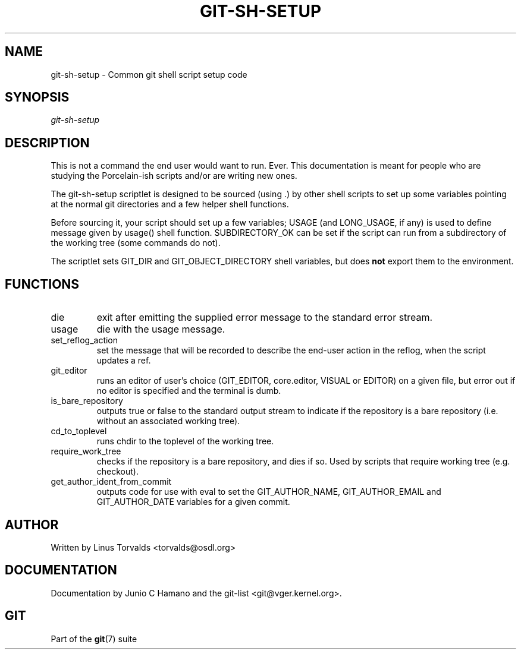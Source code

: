 .\" ** You probably do not want to edit this file directly **
.\" It was generated using the DocBook XSL Stylesheets (version 1.69.1).
.\" Instead of manually editing it, you probably should edit the DocBook XML
.\" source for it and then use the DocBook XSL Stylesheets to regenerate it.
.TH "GIT\-SH\-SETUP" "1" "01/07/2008" "Git 1.5.4.rc2.60.gb2e62" "Git Manual"
.\" disable hyphenation
.nh
.\" disable justification (adjust text to left margin only)
.ad l
.SH "NAME"
git\-sh\-setup \- Common git shell script setup code
.SH "SYNOPSIS"
\fIgit\-sh\-setup\fR
.SH "DESCRIPTION"
This is not a command the end user would want to run. Ever. This documentation is meant for people who are studying the Porcelain\-ish scripts and/or are writing new ones.

The git\-sh\-setup scriptlet is designed to be sourced (using .) by other shell scripts to set up some variables pointing at the normal git directories and a few helper shell functions.

Before sourcing it, your script should set up a few variables; USAGE (and LONG_USAGE, if any) is used to define message given by usage() shell function. SUBDIRECTORY_OK can be set if the script can run from a subdirectory of the working tree (some commands do not).

The scriptlet sets GIT_DIR and GIT_OBJECT_DIRECTORY shell variables, but does \fBnot\fR export them to the environment.
.SH "FUNCTIONS"
.TP
die
exit after emitting the supplied error message to the standard error stream.
.TP
usage
die with the usage message.
.TP
set_reflog_action
set the message that will be recorded to describe the end\-user action in the reflog, when the script updates a ref.
.TP
git_editor
runs an editor of user's choice (GIT_EDITOR, core.editor, VISUAL or EDITOR) on a given file, but error out if no editor is specified and the terminal is dumb.
.TP
is_bare_repository
outputs true or false to the standard output stream to indicate if the repository is a bare repository (i.e. without an associated working tree).
.TP
cd_to_toplevel
runs chdir to the toplevel of the working tree.
.TP
require_work_tree
checks if the repository is a bare repository, and dies if so. Used by scripts that require working tree (e.g. checkout).
.TP
get_author_ident_from_commit
outputs code for use with eval to set the GIT_AUTHOR_NAME, GIT_AUTHOR_EMAIL and GIT_AUTHOR_DATE variables for a given commit.
.SH "AUTHOR"
Written by Linus Torvalds <torvalds@osdl.org>
.SH "DOCUMENTATION"
Documentation by Junio C Hamano and the git\-list <git@vger.kernel.org>.
.SH "GIT"
Part of the \fBgit\fR(7) suite

